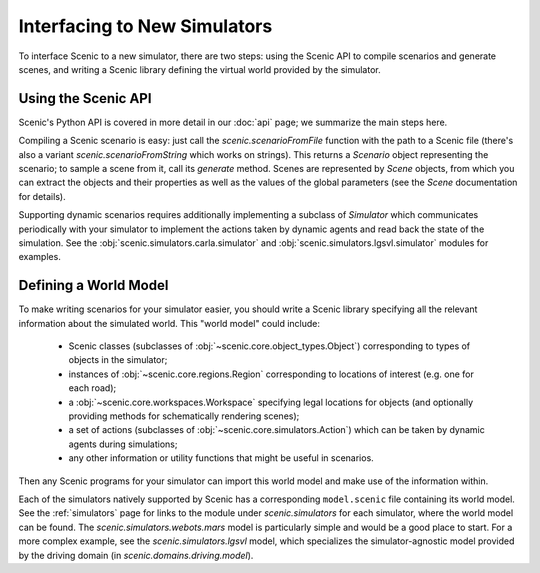 ..  _new_simulator:

Interfacing to New Simulators
=============================

To interface Scenic to a new simulator, there are two steps: using the Scenic API to compile scenarios and generate scenes, and writing a Scenic library defining the virtual world provided by the simulator.

Using the Scenic API
--------------------

Scenic's Python API is covered in more detail in our :doc:`api` page; we summarize the main steps here.

Compiling a Scenic scenario is easy: just call the `scenic.scenarioFromFile` function with the path to a Scenic file (there's also a variant `scenic.scenarioFromString` which works on strings).
This returns a `Scenario` object representing the scenario; to sample a scene from it, call its `generate` method.
Scenes are represented by `Scene` objects, from which you can extract the objects and their properties as well as the values of the global parameters (see the `Scene` documentation for details).

Supporting dynamic scenarios requires additionally implementing a subclass of `Simulator` which communicates periodically with your simulator to implement the actions taken by dynamic agents and read back the state of the simulation.
See the :obj:`scenic.simulators.carla.simulator` and :obj:`scenic.simulators.lgsvl.simulator` modules for examples.

Defining a World Model
----------------------

To make writing scenarios for your simulator easier, you should write a Scenic library specifying all the relevant information about the simulated world.
This "world model" could include:

	* Scenic classes (subclasses of :obj:`~scenic.core.object_types.Object`) corresponding to types of objects in the simulator;
	* instances of :obj:`~scenic.core.regions.Region` corresponding to locations of interest (e.g. one for each road);
	* a :obj:`~scenic.core.workspaces.Workspace` specifying legal locations for objects (and optionally providing methods for schematically rendering scenes);
	* a set of actions (subclasses of :obj:`~scenic.core.simulators.Action`) which can be taken by dynamic agents during simulations;
	* any other information or utility functions that might be useful in scenarios.

Then any Scenic programs for your simulator can import this world model and make use of the information within.

Each of the simulators natively supported by Scenic has a corresponding ``model.scenic`` file containing its world model.
See the :ref:`simulators` page for links to the module under `scenic.simulators` for each simulator, where the world model can be found.
The `scenic.simulators.webots.mars` model is particularly simple and would be a good place to start.
For a more complex example, see the `scenic.simulators.lgsvl` model, which specializes the simulator-agnostic model provided by the driving domain (in `scenic.domains.driving.model`).
